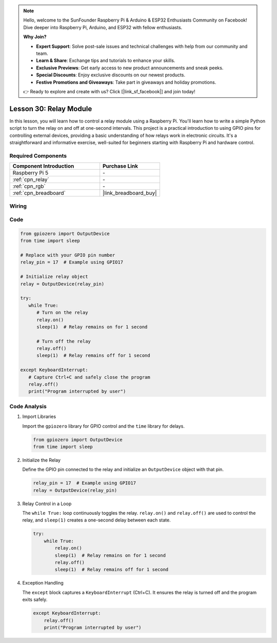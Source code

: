 .. note::

    Hello, welcome to the SunFounder Raspberry Pi & Arduino & ESP32 Enthusiasts Community on Facebook! Dive deeper into Raspberry Pi, Arduino, and ESP32 with fellow enthusiasts.

    **Why Join?**

    - **Expert Support**: Solve post-sale issues and technical challenges with help from our community and team.
    - **Learn & Share**: Exchange tips and tutorials to enhance your skills.
    - **Exclusive Previews**: Get early access to new product announcements and sneak peeks.
    - **Special Discounts**: Enjoy exclusive discounts on our newest products.
    - **Festive Promotions and Giveaways**: Take part in giveaways and holiday promotions.

    👉 Ready to explore and create with us? Click [|link_sf_facebook|] and join today!

.. _pi_lesson30_relay_module:

Lesson 30: Relay Module
==================================

In this lesson, you will learn how to control a relay module using a Raspberry Pi. You'll learn how to write a simple Python script to turn the relay on and off at one-second intervals. This project is a practical introduction to using GPIO pins for controlling external devices, providing a basic understanding of how relays work in electronic circuits. It's a straightforward and informative exercise, well-suited for beginners starting with Raspberry Pi and hardware control.

Required Components
---------------------------

.. list-table::
    :widths: 30 20
    :header-rows: 1

    *   - Component Introduction
        - Purchase Link

    *   - Raspberry Pi 5
        - \-
    *   - :ref:`cpn_relay`
        - \-
    *   - :ref:`cpn_rgb`
        - \-
    *   - :ref:`cpn_breadboard`
        - |link_breadboard_buy|


Wiring
---------------------------

.. image:: img/Lesson_30_Relay_Pi_bb.png
    :width: 100%


Code
---------------------------

.. code-block:: python

   from gpiozero import OutputDevice
   from time import sleep

   # Replace with your GPIO pin number
   relay_pin = 17  # Example using GPIO17

   # Initialize relay object
   relay = OutputDevice(relay_pin)

   try:
      while True:
         # Turn on the relay
         relay.on()
         sleep(1)  # Relay remains on for 1 second

         # Turn off the relay
         relay.off()
         sleep(1)  # Relay remains off for 1 second

   except KeyboardInterrupt:
      # Capture Ctrl+C and safely close the program
      relay.off()
      print("Program interrupted by user")


Code Analysis
---------------------------

#. Import Libraries
   
   Import the ``gpiozero`` library for GPIO control and the ``time`` library for delays.

   .. code-block:: python

      from gpiozero import OutputDevice
      from time import sleep

#. Initialize the Relay
   
   Define the GPIO pin connected to the relay and initialize an ``OutputDevice`` object with that pin.

   .. code-block:: python

      relay_pin = 17  # Example using GPIO17
      relay = OutputDevice(relay_pin)

#. Relay Control in a Loop
   
   The ``while True:`` loop continuously toggles the relay. ``relay.on()`` and ``relay.off()`` are used to control the relay, and ``sleep(1)`` creates a one-second delay between each state.

   .. code-block:: python

      try:
          while True:
              relay.on()
              sleep(1)  # Relay remains on for 1 second
              relay.off()
              sleep(1)  # Relay remains off for 1 second

#. Exception Handling
   
   The ``except`` block captures a ``KeyboardInterrupt`` (Ctrl+C). It ensures the relay is turned off and the program exits safely.

   .. code-block:: python

      except KeyboardInterrupt:
          relay.off()
          print("Program interrupted by user")